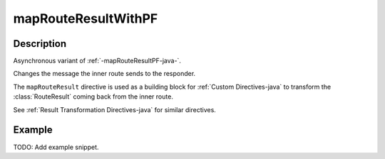 .. _-mapRouteResultWithPF-java-:

mapRouteResultWithPF
====================

Description
-----------

Asynchronous variant of :ref:`-mapRouteResultPF-java-`.

Changes the message the inner route sends to the responder.

The ``mapRouteResult`` directive is used as a building block for :ref:`Custom Directives-java` to transform the
:class:`RouteResult` coming back from the inner route.

See :ref:`Result Transformation Directives-java` for similar directives.

Example
-------
TODO: Add example snippet.
